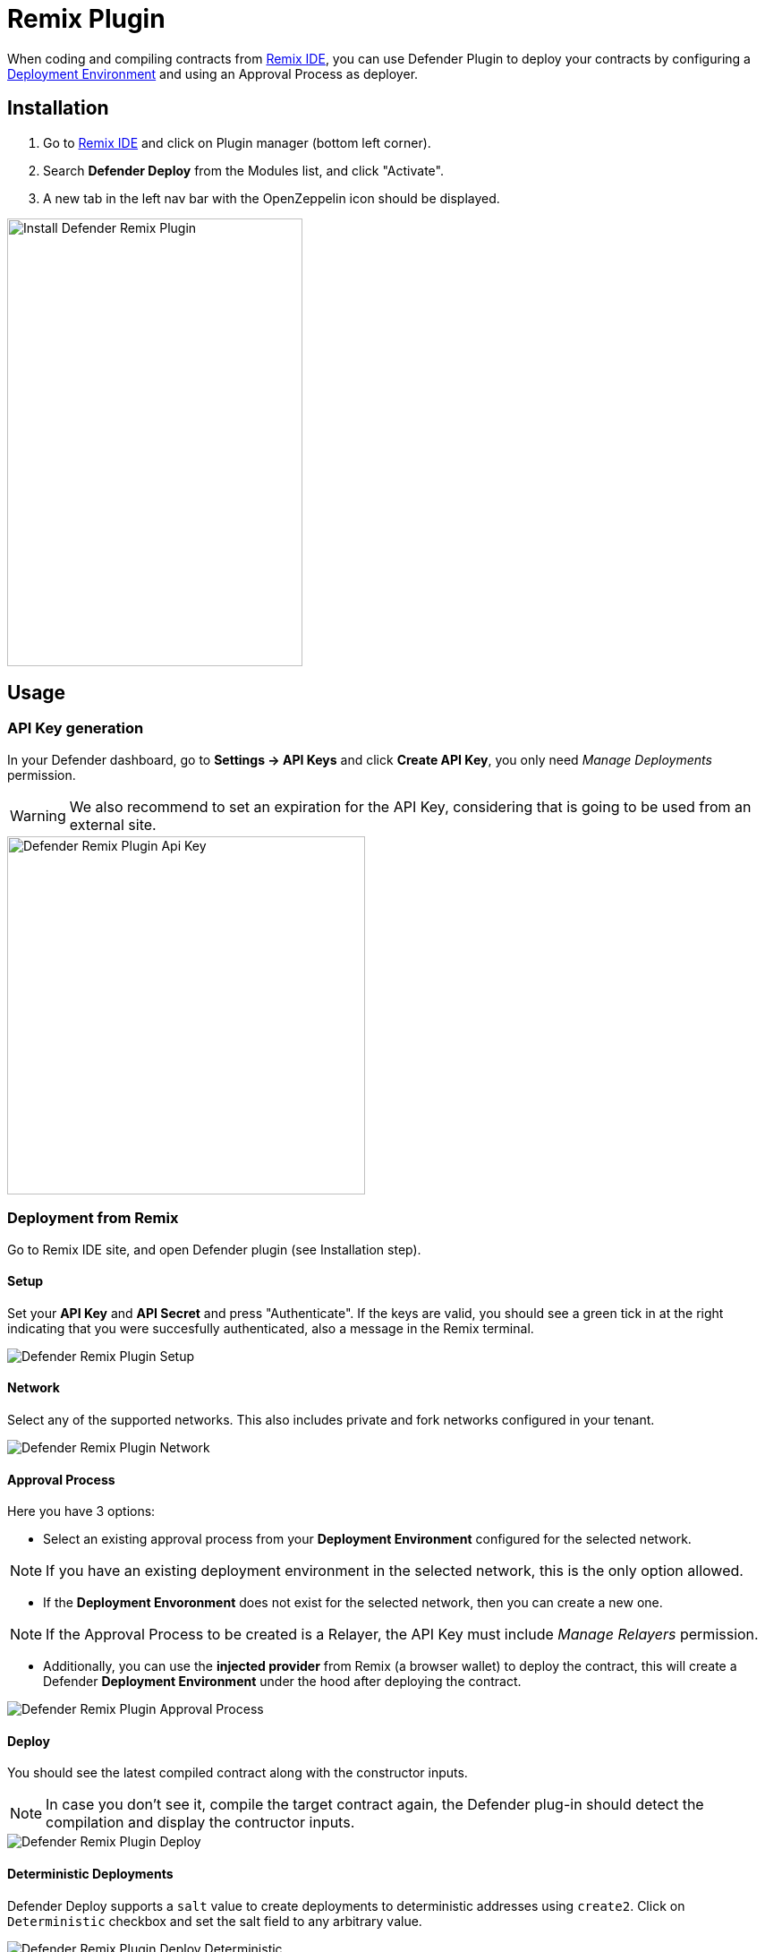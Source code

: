 [[remix-plugin]]
= Remix Plugin

When coding and compiling contracts from https://remix.ethereum.org/[Remix IDE, window=_blank], you can use Defender Plugin to deploy your contracts by configuring a xref:module/deploy.adoc[Deployment Environment] and using an Approval Process as deployer.

[[installation]]
== Installation

1. Go to https://remix.ethereum.org/[Remix IDE, window=_blank] and click on Plugin manager (bottom left corner).
2. Search *Defender Deploy* from the Modules list, and click "Activate".
3. A new tab in the left nav bar with the OpenZeppelin icon should be displayed.

image::remix-plugin-install.png[Install Defender Remix Plugin,330,500]

[[usage]]
== Usage


[[api-key-generation]]
=== API Key generation
In your Defender dashboard, go to *Settings -> API Keys* and click *Create API Key*, you only need _Manage Deployments_ permission.

WARNING: We also recommend to set an expiration for the API Key, considering that is going to be used from an external site.

image::remix-plugin-api-key.png[Defender Remix Plugin Api Key, 400, 400]

[[deploying-from-remix]]
=== Deployment from Remix

Go to Remix IDE site, and open Defender plugin (see Installation step).

[[setup]]
==== Setup
Set your *API Key* and *API Secret* and press "Authenticate". If the keys are valid, you should see a green tick in at the right indicating that you were succesfully authenticated, also a message in the Remix terminal.

image::remix-plugin-setup.png[Defender Remix Plugin Setup]

[[network]]
==== Network
Select any of the supported networks. This also includes private and fork networks configured in your tenant.

image::remix-plugin-network.png[Defender Remix Plugin Network]

[[approval-process]]
==== Approval Process
Here you have 3 options:

- Select an existing approval process from your *Deployment Environment* configured for the selected network.

NOTE: If you have an existing deployment environment in the selected network, this is the only option allowed.

- If the *Deployment Envoronment* does not exist for the selected network, then you can create a new one. 

NOTE: If the Approval Process to be created is a Relayer, the API Key must include _Manage Relayers_ permission.

- Additionally, you can use the *injected provider* from Remix (a browser wallet) to deploy the contract, this will create a Defender *Deployment Environment* under the hood after deploying the contract.

image::remix-plugin-approval-process.png[Defender Remix Plugin Approval Process]

[[deploy]]
==== Deploy
You should see the latest compiled contract along with the constructor inputs.

NOTE: In case you don't see it, compile the target contract again, the Defender plug-in should detect the compilation and display the contructor inputs.

image::remix-plugin-deploy.png[Defender Remix Plugin Deploy]


[[deterministic-deployments]]
==== Deterministic Deployments

Defender Deploy supports a `salt` value to create deployments to deterministic addresses using `create2`. Click on `Deterministic` checkbox and set the salt field to any arbitrary value.

image::remix-plugin-deploy-deterministic.png[Defender Remix Plugin Deploy Deterministic]

[[further-steps]]
==== Further Steps

Once the contract deployment was submitted to Defender, in some cases you will need to complete the deployment from Defender Dashboard, you should see a green banner indicating that the contract was submitted and a link to your Deployment in Defender.

image::remix-plugin-deploy-completed.png[Defender Remix Plugin Deploy Completed]

[[feedback]]
== Feedback

The Defender Remix Plugin is open source, for feedback related to the plugin, please submit an issue in the https://github.com/OpenZeppelin/defender-remix-plugin[Github Repository, window=_blank] or send an email to `defender-support@openzeppelin.com`.
